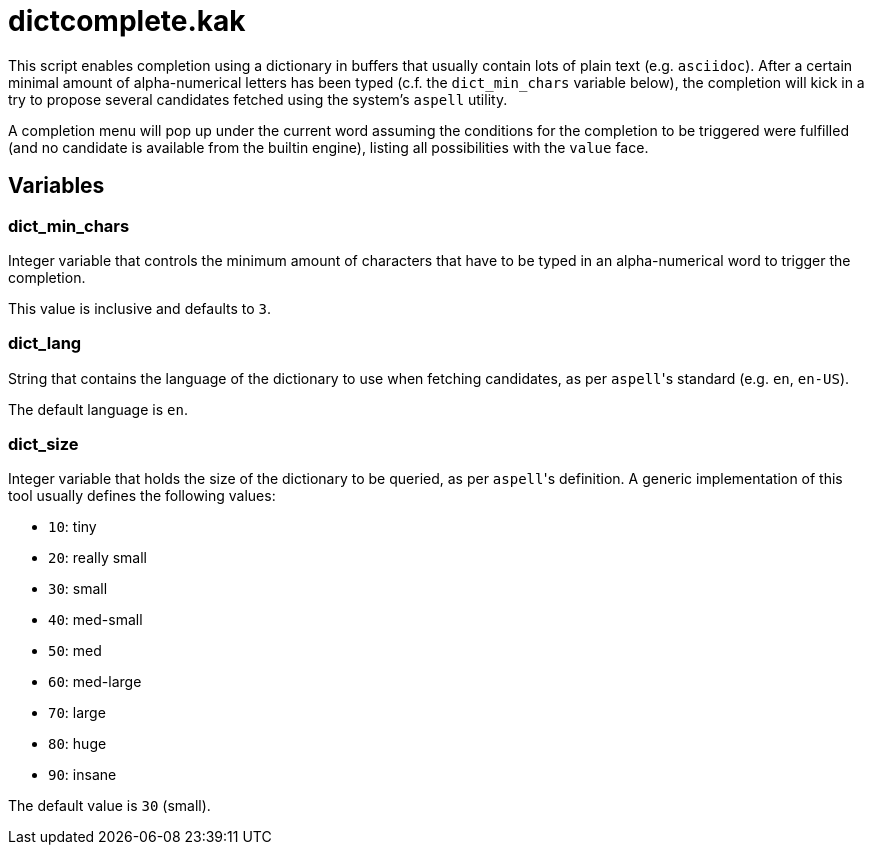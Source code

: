 dictcomplete.kak
================

This script enables completion using a dictionary in buffers that
usually contain lots of plain text (e.g. `asciidoc`). After a certain
minimal amount of alpha-numerical letters has been typed (c.f. the
`dict_min_chars` variable below), the completion will kick in a try to
propose several candidates fetched using the system's `aspell` utility.

A completion menu will pop up under the current word assuming the
conditions for the completion to be triggered were fulfilled (and no
candidate is available from the builtin engine), listing all
possibilities with the `value` face.

Variables
---------

dict_min_chars
~~~~~~~~~~~~~~

Integer variable that controls the minimum amount of characters that
have to be typed in an alpha-numerical word to trigger the completion.

This value is inclusive and defaults to `3`.

dict_lang
~~~~~~~~~

String that contains the language of the dictionary to use when fetching
candidates, as per `aspell`'s standard (e.g. `en`, `en-US`).

The default language is `en`.

dict_size
~~~~~~~~~

Integer variable that holds the size of the dictionary to be queried, as
per `aspell`'s definition. A generic implementation of this tool usually
defines the following values:

* `10`: tiny
* `20`: really small
* `30`: small
* `40`: med-small
* `50`: med
* `60`: med-large
* `70`: large
* `80`: huge
* `90`: insane

The default value is `30` (small).
